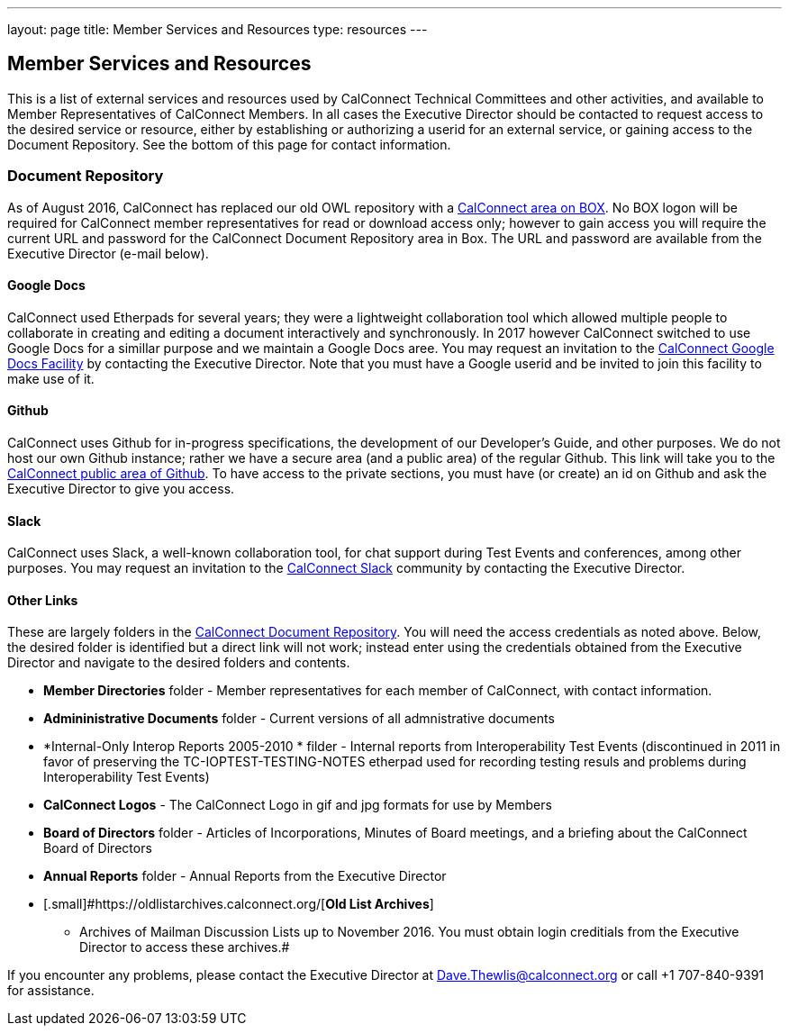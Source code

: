 ---
layout: page
title:  Member Services and Resources
type: resources
---

== Member Services and Resources

This is a list of external services and resources used by CalConnect
Technical Committees and other activities, and available to Member
Representatives of CalConnect Members.  In all cases the Executive
Director should be contacted to request access to the desired service or
resource, either by establishing or authorizing a userid for an external
service, or gaining access to the Document Repository.  See the bottom
of this page for contact information.

=== Document Repository

[.small]#As of August 2016, CalConnect has replaced our old OWL
repository with a https://calconnect.box.com/v/docrep[CalConnect area on
BOX]. No BOX logon will be required for CalConnect member
representatives for read or download access only; however to gain access
you will require the current URL and password for the CalConnect
Document Repository area in Box. The URL and password are available from
the Executive Director (e-mail below).#

==== Google Docs

[.small]#CalConnect used Etherpads for several years; they were a
lightweight collaboration tool which allowed multiple people to
collaborate in creating and editing a document interactively and
synchronously. In 2017 however CalConnect switched to use Google Docs
for a simillar purpose and we maintain a Google Docs aree.  You may
request an invitation to the
https://drive.google.com/drive/folders/0B-nDsRTuxMNveFNYS3pVT1ljRGc[CalConnect
Google Docs Facility] by contacting the Executive Director.  Note that
you must have a Google userid and be invited to join this facility to
make use of it.#

==== Github

[.small]#CalConnect uses Github for in-progress specifications, the
development of our Developer's Guide, and other purposes. We do not host
our own Github instance; rather we have a secure area (and a public
area) of the regular Github. This link will take you to the
https://github.com/CalConnect[CalConnect public area of Github]. To have
access to the private sections, you must have (or create) an id on
Github and ask the Executive Director to give you access.#

==== Slack

[.small]#CalConnect uses Slack, a well-known collaboration tool, for
chat support during Test Events and conferences, among other purposes.
You may request an invitation to the
https://calconnect.slack.com/[CalConnect Slack] community by contacting
the Executive Director.#

==== Other Links

These are largely folders in the
https://calconnect.box.com/v/docrep[CalConnect Document Repository]. 
You will need the access credentials as noted above.  Below, the desired
folder is identified but a direct link will not work; instead enter
using the credentials obtained from the Executive Director and navigate
to the desired folders and contents. 

* [.small]#*Member Directories* folder - Member representatives for each
member of CalConnect, with contact information.#
* [.small]#*Admininistrative Documents* folder - Current versions of all
admnistrative documents#
* [.small]#*Internal-Only Interop Reports 2005-2010 * filder  - Internal
reports from Interoperability Test Events (discontinued in 2011 in favor
of preserving the TC-IOPTEST-TESTING-NOTES etherpad used for recording
testing resuls and problems during Interoperability Test Events)#
* [.small]#*CalConnect Logos*  - The CalConnect Logo in gif and jpg
formats for use by Members#
* [.small]#*Board of Directors* folder - Articles of Incorporations,
Minutes of Board meetings, and a briefing about the CalConnect Board of
Directors#
* [.small]#*Annual Reports* folder - Annual Reports from the Executive
Director#
* [.small]#https://oldlistarchives.calconnect.org/[*Old List Archives*]
- Archives of Mailman Discussion Lists up to November 2016.  You must
obtain login creditials from the Executive Director to access these
archives.# +

If you encounter any problems, please contact the Executive Director at
Dave.Thewlis@calconnect.org or call +1 707-840-9391 for assistance.